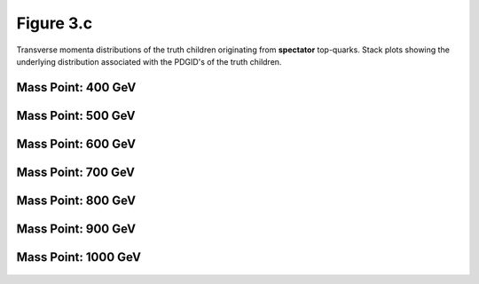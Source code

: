 Figure 3.c
----------

Transverse momenta distributions of the truth children originating from **spectator** top-quarks.
Stack plots showing the underlying distribution associated with the PDGID's of the truth children.

Mass Point: 400 GeV
^^^^^^^^^^^^^^^^^^^

.. figure:: ./Mass.400.GeV/Figure.3.c.png
   :align: center

Mass Point: 500 GeV
^^^^^^^^^^^^^^^^^^^

.. figure:: ./Mass.500.GeV/Figure.3.c.png
   :align: center

Mass Point: 600 GeV
^^^^^^^^^^^^^^^^^^^

.. figure:: ./Mass.600.GeV/Figure.3.c.png
   :align: center

Mass Point: 700 GeV
^^^^^^^^^^^^^^^^^^^

.. figure:: ./Mass.700.GeV/Figure.3.c.png
   :align: center

Mass Point: 800 GeV
^^^^^^^^^^^^^^^^^^^

.. figure:: ./Mass.800.GeV/Figure.3.c.png
   :align: center

Mass Point: 900 GeV
^^^^^^^^^^^^^^^^^^^

.. figure:: ./Mass.900.GeV/Figure.3.c.png
   :align: center

Mass Point: 1000 GeV
^^^^^^^^^^^^^^^^^^^^

.. figure:: ./Mass.1000.GeV/Figure.3.c.png
   :align: center


